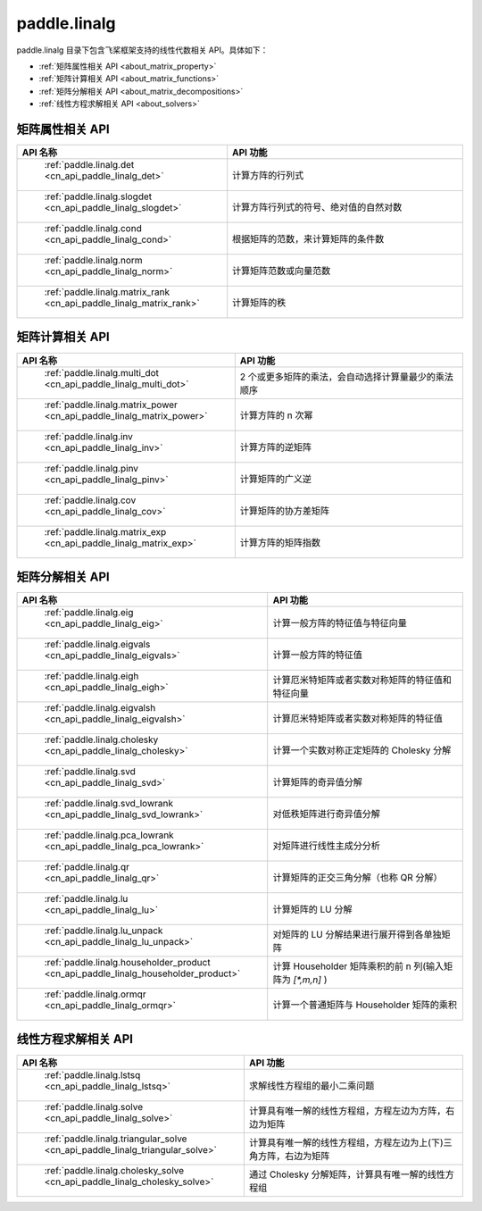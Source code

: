 .. _cn_overview_linalg:

paddle.linalg
---------------------

paddle.linalg 目录下包含飞桨框架支持的线性代数相关 API。具体如下：

-  :ref:`矩阵属性相关 API <about_matrix_property>`
-  :ref:`矩阵计算相关 API <about_matrix_functions>`
-  :ref:`矩阵分解相关 API <about_matrix_decompositions>`
-  :ref:`线性方程求解相关 API <about_solvers>`


.. _about_matrix_property:

矩阵属性相关 API
::::::::::::::::::::

.. csv-table::
    :header: "API 名称", "API 功能"
    :widths: 10, 30

    " :ref:`paddle.linalg.det <cn_api_paddle_linalg_det>` ", "计算方阵的行列式"
    " :ref:`paddle.linalg.slogdet <cn_api_paddle_linalg_slogdet>` ", "计算方阵行列式的符号、绝对值的自然对数"
    " :ref:`paddle.linalg.cond <cn_api_paddle_linalg_cond>` ", "根据矩阵的范数，来计算矩阵的条件数"
    " :ref:`paddle.linalg.norm <cn_api_paddle_linalg_norm>` ", "计算矩阵范数或向量范数"
    " :ref:`paddle.linalg.matrix_rank <cn_api_paddle_linalg_matrix_rank>` ", "计算矩阵的秩"


.. _about_matrix_functions:

矩阵计算相关 API
:::::::::::::::::::::::

.. csv-table::
    :header: "API 名称", "API 功能"
    :widths: 10, 30

    " :ref:`paddle.linalg.multi_dot <cn_api_paddle_linalg_multi_dot>` ", "2 个或更多矩阵的乘法，会自动选择计算量最少的乘法顺序"
    " :ref:`paddle.linalg.matrix_power <cn_api_paddle_linalg_matrix_power>` ", "计算方阵的 n 次幂"
    " :ref:`paddle.linalg.inv <cn_api_paddle_linalg_inv>` ", "计算方阵的逆矩阵"
    " :ref:`paddle.linalg.pinv <cn_api_paddle_linalg_pinv>` ", "计算矩阵的广义逆"
    " :ref:`paddle.linalg.cov <cn_api_paddle_linalg_cov>` ", "计算矩阵的协方差矩阵"
    " :ref:`paddle.linalg.matrix_exp <cn_api_paddle_linalg_matrix_exp>` ", "计算方阵的矩阵指数"


.. _about_matrix_decompositions:

矩阵分解相关 API
:::::::::::::::::::::::

.. csv-table::
    :header: "API 名称", "API 功能"
    :widths: 10, 30

    " :ref:`paddle.linalg.eig <cn_api_paddle_linalg_eig>` ", "计算一般方阵的特征值与特征向量"
    " :ref:`paddle.linalg.eigvals <cn_api_paddle_linalg_eigvals>` ", "计算一般方阵的特征值"
    " :ref:`paddle.linalg.eigh <cn_api_paddle_linalg_eigh>` ", "计算厄米特矩阵或者实数对称矩阵的特征值和特征向量"
    " :ref:`paddle.linalg.eigvalsh <cn_api_paddle_linalg_eigvalsh>` ", "计算厄米特矩阵或者实数对称矩阵的特征值"
    " :ref:`paddle.linalg.cholesky <cn_api_paddle_linalg_cholesky>` ", "计算一个实数对称正定矩阵的 Cholesky 分解"
    " :ref:`paddle.linalg.svd <cn_api_paddle_linalg_svd>` ", "计算矩阵的奇异值分解"
    " :ref:`paddle.linalg.svd_lowrank <cn_api_paddle_linalg_svd_lowrank>` ", "对低秩矩阵进行奇异值分解"
    " :ref:`paddle.linalg.pca_lowrank <cn_api_paddle_linalg_pca_lowrank>` ", "对矩阵进行线性主成分分析"
    " :ref:`paddle.linalg.qr <cn_api_paddle_linalg_qr>` ", "计算矩阵的正交三角分解（也称 QR 分解）"
    " :ref:`paddle.linalg.lu <cn_api_paddle_linalg_lu>` ", "计算矩阵的 LU 分解"
    " :ref:`paddle.linalg.lu_unpack <cn_api_paddle_linalg_lu_unpack>` ", "对矩阵的 LU 分解结果进行展开得到各单独矩阵"
    " :ref:`paddle.linalg.householder_product <cn_api_paddle_linalg_householder_product>` ", "计算 Householder 矩阵乘积的前 n 列(输入矩阵为 `[*,m,n]` )"
    " :ref:`paddle.linalg.ormqr <cn_api_paddle_linalg_ormqr>` ", "计算一个普通矩阵与 Householder 矩阵的乘积"

.. _about_solvers:

线性方程求解相关 API
:::::::::::::::::::::::

.. csv-table::
    :header: "API 名称", "API 功能"
    :widths: 10, 30

    " :ref:`paddle.linalg.lstsq <cn_api_paddle_linalg_lstsq>` ", "求解线性方程组的最小二乘问题"
    " :ref:`paddle.linalg.solve <cn_api_paddle_linalg_solve>` ", "计算具有唯一解的线性方程组，方程左边为方阵，右边为矩阵"
    " :ref:`paddle.linalg.triangular_solve <cn_api_paddle_linalg_triangular_solve>` ", "计算具有唯一解的线性方程组，方程左边为上(下)三角方阵，右边为矩阵"
    " :ref:`paddle.linalg.cholesky_solve <cn_api_paddle_linalg_cholesky_solve>` ", "通过 Cholesky 分解矩阵，计算具有唯一解的线性方程组"
